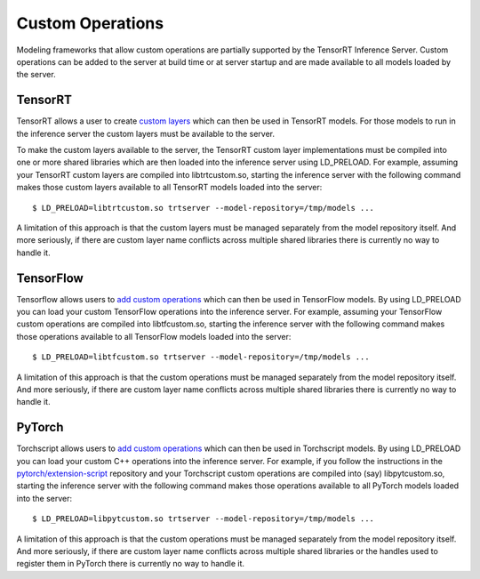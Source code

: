 ..
  # Copyright (c) 2019-2020, NVIDIA CORPORATION. All rights reserved.
  #
  # Redistribution and use in source and binary forms, with or without
  # modification, are permitted provided that the following conditions
  # are met:
  #  * Redistributions of source code must retain the above copyright
  #    notice, this list of conditions and the following disclaimer.
  #  * Redistributions in binary form must reproduce the above copyright
  #    notice, this list of conditions and the following disclaimer in the
  #    documentation and/or other materials provided with the distribution.
  #  * Neither the name of NVIDIA CORPORATION nor the names of its
  #    contributors may be used to endorse or promote products derived
  #    from this software without specific prior written permission.
  #
  # THIS SOFTWARE IS PROVIDED BY THE COPYRIGHT HOLDERS ``AS IS'' AND ANY
  # EXPRESS OR IMPLIED WARRANTIES, INCLUDING, BUT NOT LIMITED TO, THE
  # IMPLIED WARRANTIES OF MERCHANTABILITY AND FITNESS FOR A PARTICULAR
  # PURPOSE ARE DISCLAIMED.  IN NO EVENT SHALL THE COPYRIGHT OWNER OR
  # CONTRIBUTORS BE LIABLE FOR ANY DIRECT, INDIRECT, INCIDENTAL, SPECIAL,
  # EXEMPLARY, OR CONSEQUENTIAL DAMAGES (INCLUDING, BUT NOT LIMITED TO,
  # PROCUREMENT OF SUBSTITUTE GOODS OR SERVICES; LOSS OF USE, DATA, OR
  # PROFITS; OR BUSINESS INTERRUPTION) HOWEVER CAUSED AND ON ANY THEORY
  # OF LIABILITY, WHETHER IN CONTRACT, STRICT LIABILITY, OR TORT
  # (INCLUDING NEGLIGENCE OR OTHERWISE) ARISING IN ANY WAY OUT OF THE USE
  # OF THIS SOFTWARE, EVEN IF ADVISED OF THE POSSIBILITY OF SUCH DAMAGE.

Custom Operations
=================

Modeling frameworks that allow custom operations are partially
supported by the TensorRT Inference Server. Custom operations can be
added to the server at build time or at server startup and are made
available to all models loaded by the server.

TensorRT
--------

TensorRT allows a user to create `custom layers
<https://docs.nvidia.com/deeplearning/sdk/tensorrt-developer-guide/index.html#extending>`_
which can then be used in TensorRT models. For those models to run in
the inference server the custom layers must be available to the
server.

To make the custom layers available to the server, the TensorRT custom
layer implementations must be compiled into one or more shared
libraries which are then loaded into the inference server using
LD_PRELOAD. For example, assuming your TensorRT custom layers are
compiled into libtrtcustom.so, starting the inference server with the
following command makes those custom layers available to all TensorRT
models loaded into the server::

  $ LD_PRELOAD=libtrtcustom.so trtserver --model-repository=/tmp/models ...

A limitation of this approach is that the custom layers must be
managed separately from the model repository itself. And more
seriously, if there are custom layer name conflicts across multiple
shared libraries there is currently no way to handle it.

TensorFlow
----------

Tensorflow allows users to `add custom operations
<https://www.tensorflow.org/guide/extend/op>`_ which can then be used
in TensorFlow models. By using LD_PRELOAD you can load your custom
TensorFlow operations into the inference server. For example,
assuming your TensorFlow custom operations are compiled into
libtfcustom.so, starting the inference server with the following
command makes those operations available to all TensorFlow models
loaded into the server::

  $ LD_PRELOAD=libtfcustom.so trtserver --model-repository=/tmp/models ...

A limitation of this approach is that the custom operations must be
managed separately from the model repository itself. And more
seriously, if there are custom layer name conflicts across multiple
shared libraries there is currently no way to handle it.

PyTorch
----------

Torchscript allows users to `add custom operations
<https://pytorch.org/tutorials/advanced/torch_script_custom_ops.html>`_
which can then be used in Torchscript models. By using LD_PRELOAD you
can load your custom C++ operations into the inference server. For example,
if you follow the instructions in the `pytorch/extension-script
<https://github.com/pytorch/extension-script>`_ repository and
your Torchscript custom operations are compiled into (say)
libpytcustom.so, starting the inference server with the following
command makes those operations available to all PyTorch models
loaded into the server::

  $ LD_PRELOAD=libpytcustom.so trtserver --model-repository=/tmp/models ...

A limitation of this approach is that the custom operations must be
managed separately from the model repository itself. And more
seriously, if there are custom layer name conflicts across multiple
shared libraries or the handles used to register them in PyTorch
there is currently no way to handle it.
